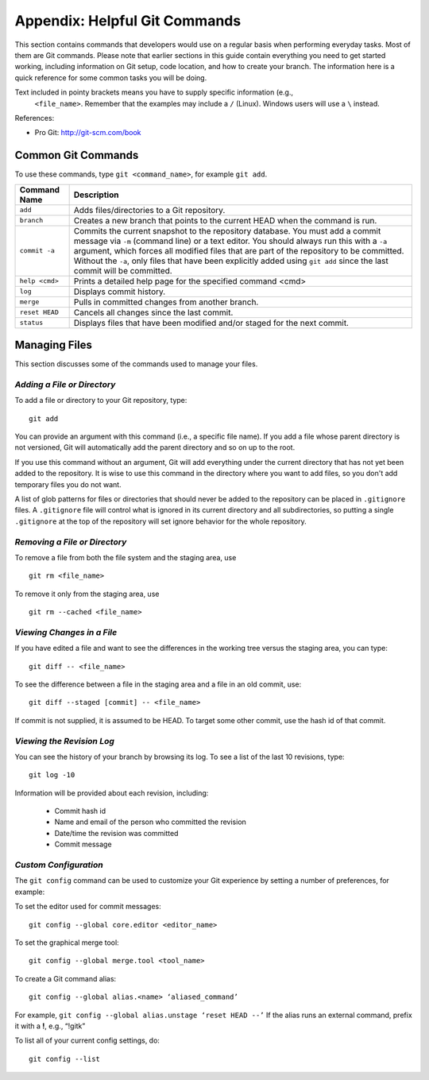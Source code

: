 .. index:: Git; commands

.. _Helpful-Git-Commands:


Appendix: Helpful Git Commands
===================================

This section contains commands that developers would use on a regular basis
when performing everyday tasks. Most of them are Git commands. Please note
that earlier sections in this guide contain everything you need to get started
working, including information on Git setup, code location, and how to
create your branch. The information here is a quick reference for some common
tasks you will be doing.

.. note::
Text included in pointy brackets means you have to supply specific information (e.g.,
   ``<file_name>``. Remember that the examples may include a ``/`` (Linux). Windows users will
   use a ``\`` instead.
   

References:

* Pro Git: http://git-scm.com/book

.. index Git commands

Common Git Commands
+++++++++++++++++++

To use these commands, type ``git <command_name>``, for example ``git add``.


===================  =================================================================================
Command Name         Description
===================  =================================================================================
``add``              Adds files/directories to a Git repository.
-------------------  ---------------------------------------------------------------------------------
``branch``           Creates a new branch that points to the current HEAD when the command is run.
-------------------  ---------------------------------------------------------------------------------
``commit -a``        Commits the current snapshot to the repository database. You must add a commit 
                     message via ``-m`` (command line) or a text editor.  You should always run this
                     with a ``-a`` argument, which forces all modified files that are part of the
                     repository to be committed.  Without the ``-a``, only files that have been
                     explicitly added using ``git add`` since the last commit will be committed.
-------------------  ---------------------------------------------------------------------------------
``help <cmd>``       Prints a detailed help page for the specified command <cmd>
-------------------  ---------------------------------------------------------------------------------
``log``              Displays commit history.
-------------------  ---------------------------------------------------------------------------------
``merge``            Pulls in committed changes from another branch.
-------------------  ---------------------------------------------------------------------------------
``reset HEAD``       Cancels all changes since the last commit.
-------------------  ---------------------------------------------------------------------------------
``status``           Displays files that have been modified and/or staged for the next commit.
===================  =================================================================================
  
  
Managing Files
+++++++++++++++

This section discusses some of the commands used to manage your files.


*Adding a File or Directory*
~~~~~~~~~~~~~~~~~~~~~~~~~~~~

To add a file or directory to your Git repository, type:

::

  git add
  
You can provide an argument with this command (i.e., a specific file name). If you add a
file whose parent directory is not versioned, Git will automatically add the parent
directory and so on up to the root. 

If you use this command without an argument, Git will add everything under the current
directory that has not yet been added to the repository. It is wise to use this command in the
directory where you want to add files, so you don't add temporary files you do not want.

A list of glob patterns for files or directories that should never be added to the repository
can be placed in ``.gitignore`` files.  A ``.gitignore`` file will control what is ignored in
its current directory and all subdirectories, so putting a single ``.gitignore`` at the top
of the repository will set ignore behavior for the whole repository.


.. index:: removing a file/directory

*Removing a File or Directory*
~~~~~~~~~~~~~~~~~~~~~~~~~~~~~~

To remove a file from both the file system and the staging area, use

::

   git rm <file_name>

   
To remove it only from the staging area, use

::

   git rm --cached <file_name>
   
  

.. index:: moving a file/directory
.. index:: renaming a file/directory


.. index:: diff command

*Viewing Changes in a File*
~~~~~~~~~~~~~~~~~~~~~~~~~~~

If you have edited a file and want to see the differences in the working tree versus the staging area,
you can type:

::

  git diff -- <file_name>
  

To see the difference between a file in the staging area and a file in an old commit, use:

::

   git diff --staged [commit] -- <file_name>
   
If commit is not supplied, it is assumed to be HEAD. To target some other commit, use the hash id
of that commit.


.. index:: log command

*Viewing the Revision Log*
~~~~~~~~~~~~~~~~~~~~~~~~~~

You can see the history of your branch by browsing its log. To see a list of
the last 10 revisions, type:

::

  git log -10
  
Information will be provided about each revision, including:

  * Commit hash id
  * Name and email of the person who committed the revision
  * Date/time the revision was committed
  * Commit message 

 
.. index:: merge; canceling
.. index:: reverting changes

.. _`Canceling-a-Merge-and-Reverting-Changes`:


*Custom Configuration*
~~~~~~~~~~~~~~~~~~~~~~

The ``git config`` command can be used to customize your Git experience by 
setting a number of preferences, for example:

To set the editor used for commit messages:

::


    git config --global core.editor <editor_name>

   
To set the graphical merge tool:

::


    git config --global merge.tool <tool_name>


To create a Git command alias:

::


    git config --global alias.<name> ‘aliased_command’ 

    
For example, ``git config --global alias.unstage ‘reset HEAD --’``
If the alias runs an external command, prefix it with a **!**, 
e.g., “!gitk”


To list all of your current config settings, do:

::


    git config --list
    
    
